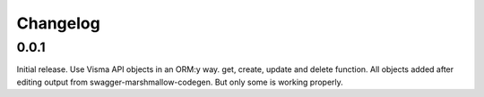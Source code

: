 =========
Changelog
=========

0.0.1
-----

Initial release. Use Visma API objects in an ORM:y way. get, create, update
and delete function. All objects added after editing output from
swagger-marshmallow-codegen. But only some is working properly.